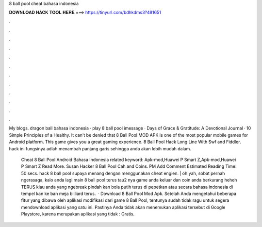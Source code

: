 8 ball pool cheat bahasa indonesia



𝐃𝐎𝐖𝐍𝐋𝐎𝐀𝐃 𝐇𝐀𝐂𝐊 𝐓𝐎𝐎𝐋 𝐇𝐄𝐑𝐄 ===> https://tinyurl.com/bdhkdms3?481651



.



.



.



.



.



.



.



.



.



.



.



.

My blogs. dragon ball bahasa indonesia · play 8 ball pool imessage · Days of Grace & Gratitude: A Devotional Journal · 10 Simple Principles of a Healthy. It can't be denied that 8 Ball Pool MOD APK is one of the most popular mobile games for Android platform. This game gives you a great gaming experience. 8 Ball Pool Hack Long Line With Swf and Fiddler. hack ini fungsinya adlah menambah panjang garis sehingga anda akan lebih mudah dalam.

 Cheat 8 Ball Pool Android Bahasa Indonesia related keyword: Apk-mod,Huawei P Smart Z,Apk-mod,Huawei P Smart Z Read More. Susan Hacker 8 Ball Pool Cah and Coins. PM Add Comment Estimated Reading Time: 50 secs. hack 8 ball pool supaya menang dengan menggunakan cheat engien. | oh yah, sobat pernah ngerasaga, kalo anda lagi main 8 ball pool terus tau2 nya game anda keluar dan coin anda berkurang heheh TERUS klau anda yang ngebreak pindah kan bola putih terus di pepetkan atau secara bahasa indonesia di tempel kan ke ban meja billiard terus.  · Download 8 Ball Pool Mod Apk. Setelah Anda mengetahui beberapa fitur yang dibawa oleh aplikasi modifikasi dari game 8 Ball Pool, tentunya sudah tidak ragu untuk segera mendownload aplikasi yang satu ini. Pastinya Anda tidak akan menemukan aplikasi tersebut di Google Playstore, karena merupakan aplikasi yang tidak : Gratis.
